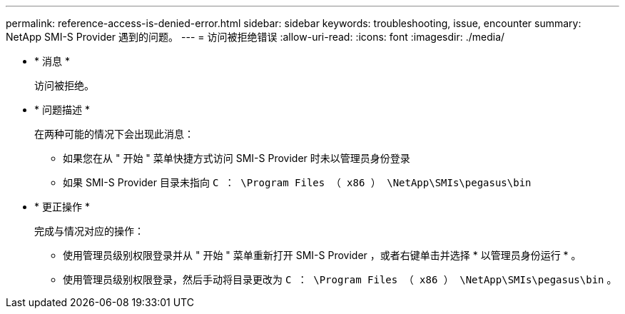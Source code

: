---
permalink: reference-access-is-denied-error.html 
sidebar: sidebar 
keywords: troubleshooting, issue, encounter 
summary: NetApp SMI-S Provider 遇到的问题。 
---
= 访问被拒绝错误
:allow-uri-read: 
:icons: font
:imagesdir: ./media/


* * 消息 *
+
`访问被拒绝。`

* * 问题描述 *
+
在两种可能的情况下会出现此消息：

+
** 如果您在从 " 开始 " 菜单快捷方式访问 SMI-S Provider 时未以管理员身份登录
** 如果 SMI-S Provider 目录未指向 `C ： \Program Files （ x86 ） \NetApp\SMIs\pegasus\bin`


* * 更正操作 *
+
完成与情况对应的操作：

+
** 使用管理员级别权限登录并从 " 开始 " 菜单重新打开 SMI-S Provider ，或者右键单击并选择 * 以管理员身份运行 * 。
** 使用管理员级别权限登录，然后手动将目录更改为 `C ： \Program Files （ x86 ） \NetApp\SMIs\pegasus\bin` 。



